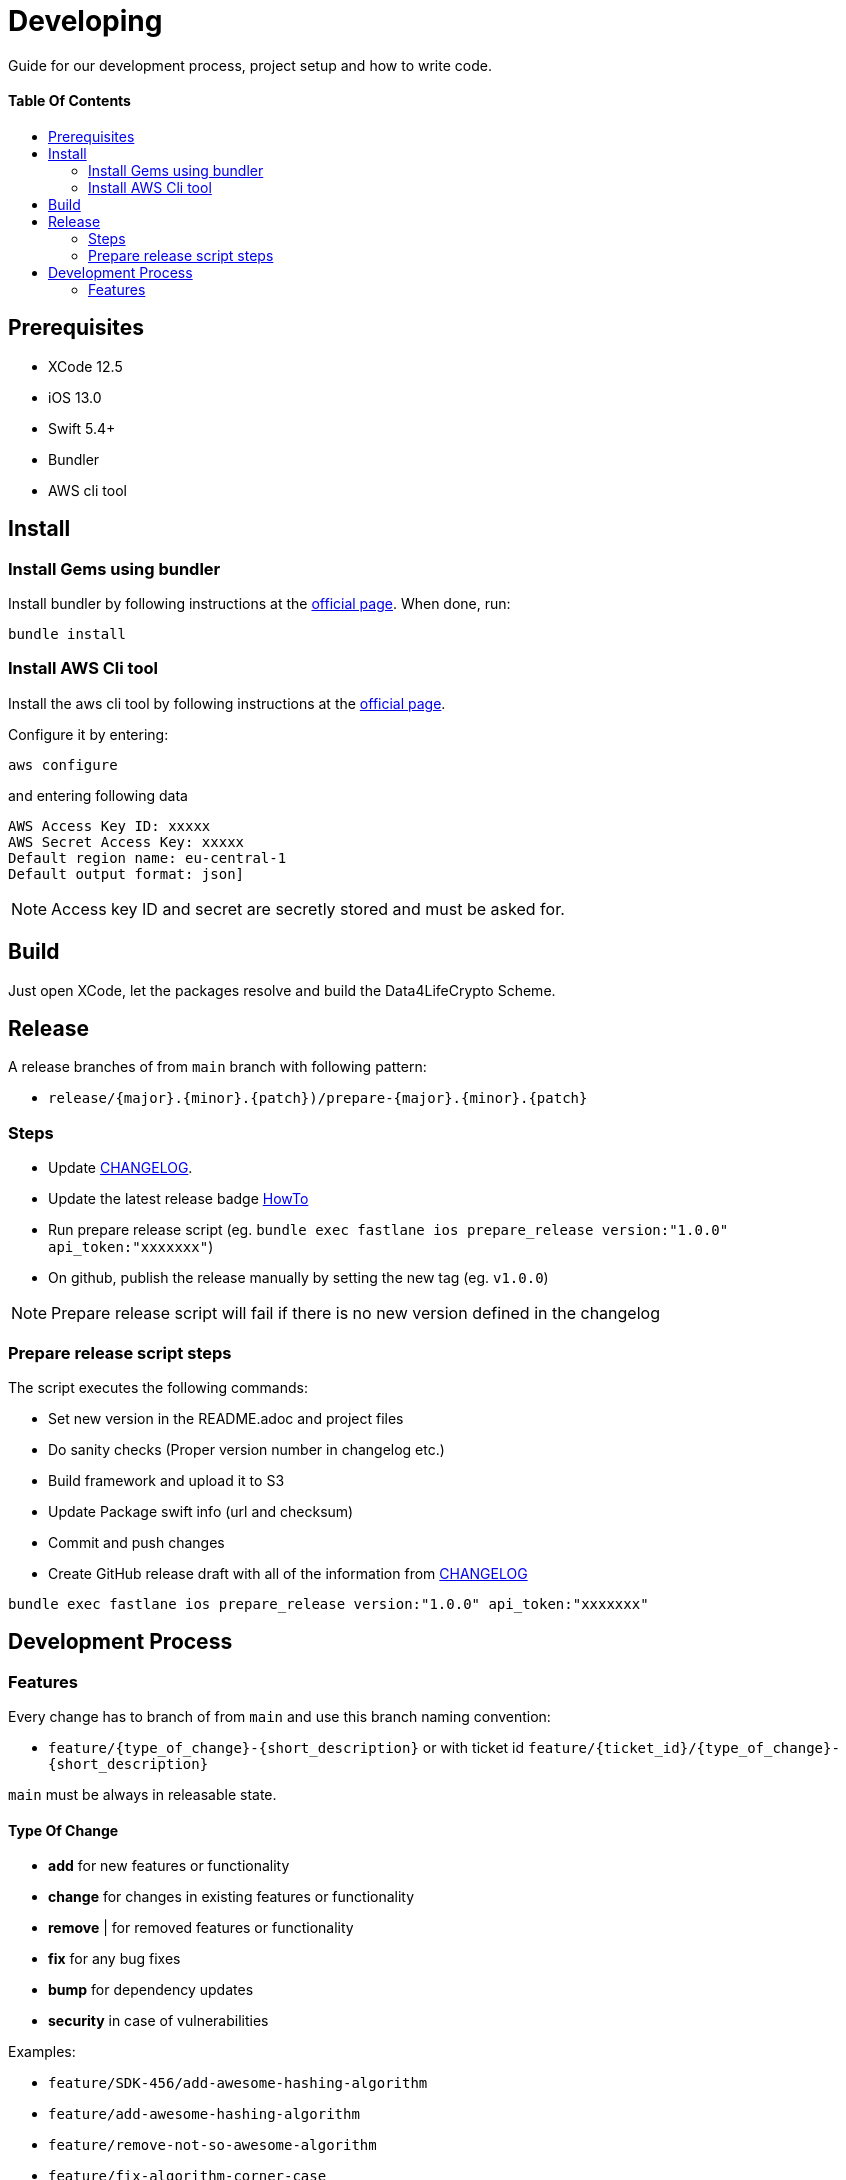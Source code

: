 = Developing
:link-repository: https://github.com/d4l-data4life/d4l-crypto-ios
:doctype: article
:toc: macro
:toclevels: 2
:toc-title:
:icons: font
:imagesdir: assets/images
ifdef::env-github[]
:warning-caption: :warning:
:caution-caption: :fire:
:important-caption: :exclamation:
:note-caption: :paperclip:
:tip-caption: :bulb:
endif::[]

Guide for our development process, project setup and how to write code.

[discrete]
==== Table Of Contents

toc::[]

== Prerequisites

* XCode 12.5
* iOS 13.0
* Swift 5.4+
* Bundler
* AWS cli tool 

== Install

=== Install Gems using bundler

Install bundler by following instructions at the link:https://bundler.io/[official page].
When done, run:

[source, bash]
----
bundle install
----


=== Install AWS Cli tool

Install the aws cli tool by following instructions at the link:https://docs.aws.amazon.com/cli/latest/userguide/install-cliv2-mac.html[official page].

Configure it by entering:

[source, bash]
----
aws configure
----

and entering following data

[source, bash]
----
AWS Access Key ID: xxxxx
AWS Secret Access Key: xxxxx
Default region name: eu-central-1
Default output format: json]
----

NOTE: Access key ID and secret are secretly stored and must be asked for.


== Build

Just open XCode, let the packages resolve and build the Data4LifeCrypto Scheme.


== Release

A release branches of from `main` branch with following pattern:

* `release/{major}.{minor}.{patch})/prepare-{major}.{minor}.{patch}`

=== Steps

* Update link:CHANGELOG.adoc[CHANGELOG].
* Update the latest release badge link:assets/images/badges.adoc[HowTo]
* Run prepare release script (eg. `bundle exec fastlane ios prepare_release version:"1.0.0" api_token:"xxxxxxx"`)
* On github, publish the release manually by setting the new tag (eg. `v1.0.0`)

NOTE: Prepare release script will fail if there is no new version defined in the changelog

=== Prepare release script steps 

The script executes the following commands:

* Set new version in the README.adoc and project files
* Do sanity checks (Proper version number in changelog etc.)
* Build framework and upload it to S3
* Update Package swift info (url and checksum)
* Commit and push changes
* Create GitHub release draft with all of the information from link:CHANGELOG.adoc[CHANGELOG]

[source, bash]
----
bundle exec fastlane ios prepare_release version:"1.0.0" api_token:"xxxxxxx"
----

== Development Process

=== Features

Every change has to branch of from `main` and use this branch naming convention:

* `feature/{type_of_change}-{short_description}` or with ticket id `feature/{ticket_id}/{type_of_change}-{short_description}`

`main` must be always in releasable state.

==== Type Of Change

- *add* for new features or functionality
- *change* for changes in existing features or functionality
- *remove* | for removed features or functionality
- *fix* for any bug fixes
- *bump* for dependency updates
- *security* in case of vulnerabilities

Examples:

- `feature/SDK-456/add-awesome-hashing-algorithm`
- `feature/add-awesome-hashing-algorithm`
- `feature/remove-not-so-awesome-algorithm`
- `feature/fix-algorithm-corner-case`
- `feature/bump-lib-to-1.3.0`